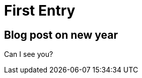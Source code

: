 = First Entry
:showtitle:
:page-navtitle: First Entry
:page-excerpt: Excerpt goes here.
:page-root: ../../../

== Blog post on new year

Can I see you?
